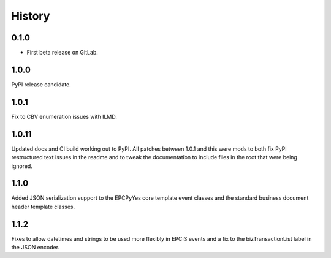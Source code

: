 =======
History
=======

0.1.0
------------------

* First beta release on GitLab.

1.0.0
------------------

PyPI release candidate.

1.0.1
------------------

Fix to CBV enumeration issues with ILMD.

1.0.11
-------------------
Updated docs and CI build working out to PyPI.  All patches
between 1.0.1 and this were mods to both fix PyPI restructured
text issues in the readme and to tweak the documentation
to include files in the root that were being ignored.

1.1.0
--------------------
Added JSON serialization support to the EPCPyYes core
template event classes and the standard business document header
template classes.

1.1.2
--------------------
Fixes to allow datetimes and strings to be used more flexibly in
EPCIS events and a fix to the bizTransactionList label in the
JSON encoder.